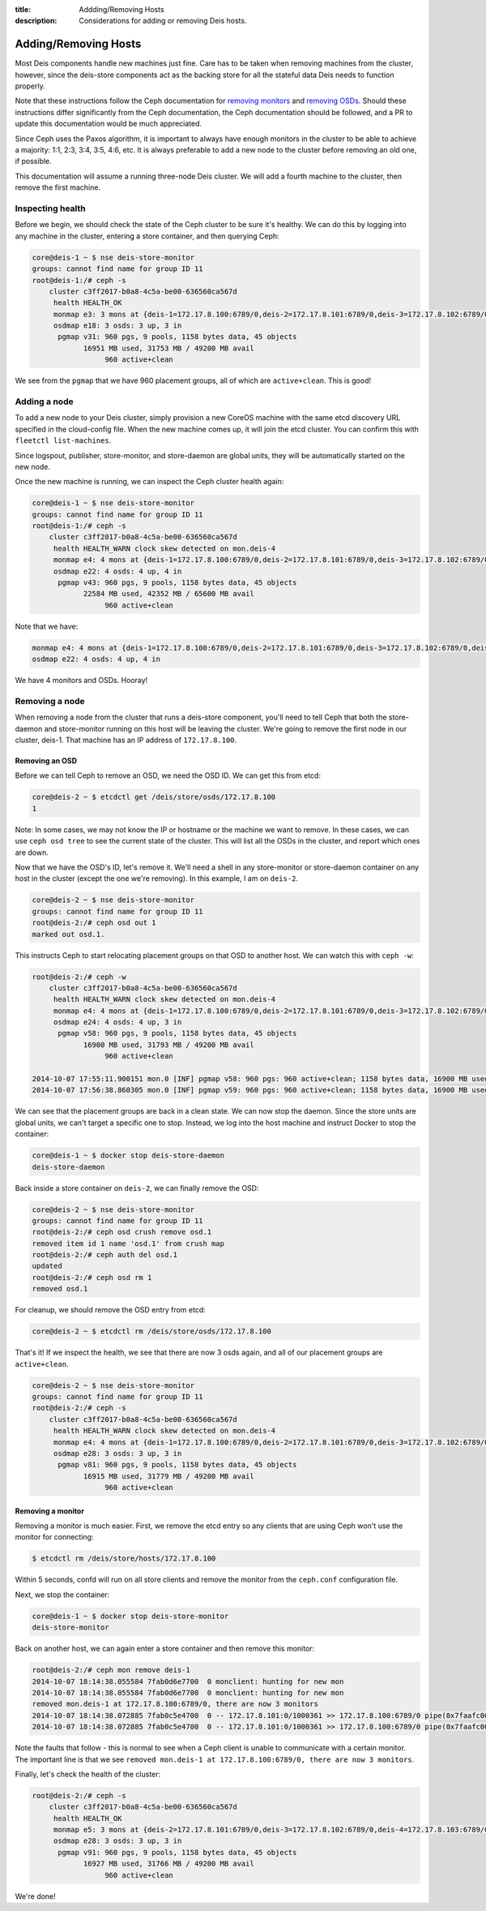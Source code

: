 :title: Addding/Removing Hosts
:description: Considerations for adding or removing Deis hosts.

.. _add_remove_host:

Adding/Removing Hosts
=====================

Most Deis components handle new machines just fine. Care has to be taken when removing machines from the cluster, however, since the deis-store components act as the backing store for all the stateful data Deis needs to function properly.

Note that these instructions follow the Ceph documentation for `removing monitors`_ and `removing OSDs`_. Should these instructions differ significantly from the Ceph documentation, the Ceph documentation should be followed, and a PR to update this documentation would be much appreciated.

Since Ceph uses the Paxos algorithm, it is important to always have enough monitors in the cluster to be able to achieve a majority: 1:1, 2:3, 3:4, 3:5, 4:6, etc. It is always preferable to add a new node to the cluster before removing an old one, if possible.

This documentation will assume a running three-node Deis cluster. We will add a fourth machine to the cluster, then remove the first machine.

Inspecting health
-----------------

Before we begin, we should check the state of the Ceph cluster to be sure it's healthy. We can do this by logging into any machine in the cluster, entering a store container, and then querying Ceph:

.. code-block:: console

    core@deis-1 ~ $ nse deis-store-monitor
    groups: cannot find name for group ID 11
    root@deis-1:/# ceph -s
        cluster c3ff2017-b0a8-4c5a-be00-636560ca567d
         health HEALTH_OK
         monmap e3: 3 mons at {deis-1=172.17.8.100:6789/0,deis-2=172.17.8.101:6789/0,deis-3=172.17.8.102:6789/0}, election epoch 8, quorum 0,1,2 deis-1,deis-2,deis-3
         osdmap e18: 3 osds: 3 up, 3 in
          pgmap v31: 960 pgs, 9 pools, 1158 bytes data, 45 objects
                16951 MB used, 31753 MB / 49200 MB avail
                     960 active+clean

We see from the ``pgmap`` that we have 960 placement groups, all of which are ``active+clean``. This is good!

Adding a node
-------------

To add a new node to your Deis cluster, simply provision a new CoreOS machine with the same etcd discovery URL specified in the cloud-config file. When the new machine comes up, it will join the etcd cluster. You can confirm this with ``fleetctl list-machines``.

Since logspout, publisher, store-monitor, and store-daemon are global units, they will be automatically started on the new node.

Once the new machine is running, we can inspect the Ceph cluster health again:

.. code-block:: console

    core@deis-1 ~ $ nse deis-store-monitor
    groups: cannot find name for group ID 11
    root@deis-1:/# ceph -s
        cluster c3ff2017-b0a8-4c5a-be00-636560ca567d
         health HEALTH_WARN clock skew detected on mon.deis-4
         monmap e4: 4 mons at {deis-1=172.17.8.100:6789/0,deis-2=172.17.8.101:6789/0,deis-3=172.17.8.102:6789/0,deis-4=172.17.8.103:6789/0}, election epoch 12, quorum 0,1,2,3 deis-1,deis-2,deis-3,deis-4
         osdmap e22: 4 osds: 4 up, 4 in
          pgmap v43: 960 pgs, 9 pools, 1158 bytes data, 45 objects
                22584 MB used, 42352 MB / 65600 MB avail
                     960 active+clean

Note that we have:

.. code-block:: console

     monmap e4: 4 mons at {deis-1=172.17.8.100:6789/0,deis-2=172.17.8.101:6789/0,deis-3=172.17.8.102:6789/0,deis-4=172.17.8.103:6789/0}, election epoch 12, quorum 0,1,2,3 deis-1,deis-2,deis-3,deis-4
     osdmap e22: 4 osds: 4 up, 4 in

We have 4 monitors and OSDs. Hooray!

Removing a node
---------------

When removing a node from the cluster that runs a deis-store component, you'll need to tell Ceph that both the store-daemon and store-monitor running on this host will be leaving the cluster. We're going to remove the first node in our cluster, deis-1. That machine has an IP address of ``172.17.8.100``.

Removing an OSD
~~~~~~~~~~~~~~~

Before we can tell Ceph to remove an OSD, we need the OSD ID. We can get this from etcd:

.. code-block:: console

    core@deis-2 ~ $ etcdctl get /deis/store/osds/172.17.8.100
    1

Note: In some cases, we may not know the IP or hostname or the machine we want to remove. In these cases, we can use ``ceph osd tree`` to see the current state of the cluster. This will list all the OSDs in the cluster, and report which ones are down.

Now that we have the OSD's ID, let's remove it. We'll need a shell in any store-monitor or store-daemon container on any host in the cluster (except the one we're removing). In this example, I am on ``deis-2``.

.. code-block:: console

    core@deis-2 ~ $ nse deis-store-monitor
    groups: cannot find name for group ID 11
    root@deis-2:/# ceph osd out 1
    marked out osd.1.


This instructs Ceph to start relocating placement groups on that OSD to another host. We can watch this with ``ceph -w``:

.. code-block:: console

    root@deis-2:/# ceph -w
        cluster c3ff2017-b0a8-4c5a-be00-636560ca567d
         health HEALTH_WARN clock skew detected on mon.deis-4
         monmap e4: 4 mons at {deis-1=172.17.8.100:6789/0,deis-2=172.17.8.101:6789/0,deis-3=172.17.8.102:6789/0,deis-4=172.17.8.103:6789/0}, election epoch 12, quorum 0,1,2,3 deis-1,deis-2,deis-3,deis-4
         osdmap e24: 4 osds: 4 up, 3 in
          pgmap v58: 960 pgs, 9 pools, 1158 bytes data, 45 objects
                16900 MB used, 31793 MB / 49200 MB avail
                     960 active+clean

    2014-10-07 17:55:11.900151 mon.0 [INF] pgmap v58: 960 pgs: 960 active+clean; 1158 bytes data, 16900 MB used, 31793 MB / 49200 MB avail; 29 B/s, 3 objects/s recovering
    2014-10-07 17:56:38.860305 mon.0 [INF] pgmap v59: 960 pgs: 960 active+clean; 1158 bytes data, 16900 MB used, 31793 MB / 49200 MB avail

We can see that the placement groups are back in a clean state. We can now stop the daemon. Since the store units are global units, we can't target a specific one to stop. Instead, we log into the host machine and instruct Docker to stop the container:

.. code-block:: console

    core@deis-1 ~ $ docker stop deis-store-daemon
    deis-store-daemon

Back inside a store container on ``deis-2``, we can finally remove the OSD:

.. code-block:: console

    core@deis-2 ~ $ nse deis-store-monitor
    groups: cannot find name for group ID 11
    root@deis-2:/# ceph osd crush remove osd.1
    removed item id 1 name 'osd.1' from crush map
    root@deis-2:/# ceph auth del osd.1
    updated
    root@deis-2:/# ceph osd rm 1
    removed osd.1

For cleanup, we should remove the OSD entry from etcd:

.. code-block:: console

    core@deis-2 ~ $ etcdctl rm /deis/store/osds/172.17.8.100

That's it! If we inspect the health, we see that there are now 3 osds again, and all of our placement groups are ``active+clean``.

.. code-block:: console

    core@deis-2 ~ $ nse deis-store-monitor
    groups: cannot find name for group ID 11
    root@deis-2:/# ceph -s
        cluster c3ff2017-b0a8-4c5a-be00-636560ca567d
         health HEALTH_WARN clock skew detected on mon.deis-4
         monmap e4: 4 mons at {deis-1=172.17.8.100:6789/0,deis-2=172.17.8.101:6789/0,deis-3=172.17.8.102:6789/0,deis-4=172.17.8.103:6789/0}, election epoch 12, quorum 0,1,2,3 deis-1,deis-2,deis-3,deis-4
         osdmap e28: 3 osds: 3 up, 3 in
          pgmap v81: 960 pgs, 9 pools, 1158 bytes data, 45 objects
                16915 MB used, 31779 MB / 49200 MB avail
                     960 active+clean

Removing a monitor
~~~~~~~~~~~~~~~~~~

Removing a monitor is much easier. First, we remove the etcd entry so any clients that are using Ceph won't use the monitor for connecting:

.. code-block:: console

    $ etcdctl rm /deis/store/hosts/172.17.8.100

Within 5 seconds, confd will run on all store clients and remove the monitor from the ``ceph.conf`` configuration file.

Next, we stop the container:

.. code-block:: console

    core@deis-1 ~ $ docker stop deis-store-monitor
    deis-store-monitor


Back on another host, we can again enter a store container and then remove this monitor:

.. code-block:: console

    root@deis-2:/# ceph mon remove deis-1
    2014-10-07 18:14:38.055584 7fab0d6e7700  0 monclient: hunting for new mon
    2014-10-07 18:14:38.055584 7fab0d6e7700  0 monclient: hunting for new mon
    removed mon.deis-1 at 172.17.8.100:6789/0, there are now 3 monitors
    2014-10-07 18:14:38.072885 7fab0c5e4700  0 -- 172.17.8.101:0/1000361 >> 172.17.8.100:6789/0 pipe(0x7faafc007c90 sd=4 :0 s=1 pgs=0 cs=0 l=1 c=0x7faafc007f00).fault
    2014-10-07 18:14:38.072885 7fab0c5e4700  0 -- 172.17.8.101:0/1000361 >> 172.17.8.100:6789/0 pipe(0x7faafc007c90 sd=4 :0 s=1 pgs=0 cs=0 l=1 c=0x7faafc007f00).fault

Note the faults that follow - this is normal to see when a Ceph client is unable to communicate with a certain monitor. The important line is that we see ``removed mon.deis-1 at 172.17.8.100:6789/0, there are now 3 monitors``.

Finally, let's check the health of the cluster:

.. code-block:: console

    root@deis-2:/# ceph -s
        cluster c3ff2017-b0a8-4c5a-be00-636560ca567d
         health HEALTH_OK
         monmap e5: 3 mons at {deis-2=172.17.8.101:6789/0,deis-3=172.17.8.102:6789/0,deis-4=172.17.8.103:6789/0}, election epoch 16, quorum 0,1,2 deis-2,deis-3,deis-4
         osdmap e28: 3 osds: 3 up, 3 in
          pgmap v91: 960 pgs, 9 pools, 1158 bytes data, 45 objects
                16927 MB used, 31766 MB / 49200 MB avail
                     960 active+clean

We're done!

.. _`removing monitors`: http://ceph.com/docs/v0.80.5/rados/operations/add-or-rm-mons/#removing-monitors
.. _`removing OSDs`: http://docs.ceph.com/docs/v0.80.5/rados/operations/add-or-rm-osds/#removing-osds-manual

